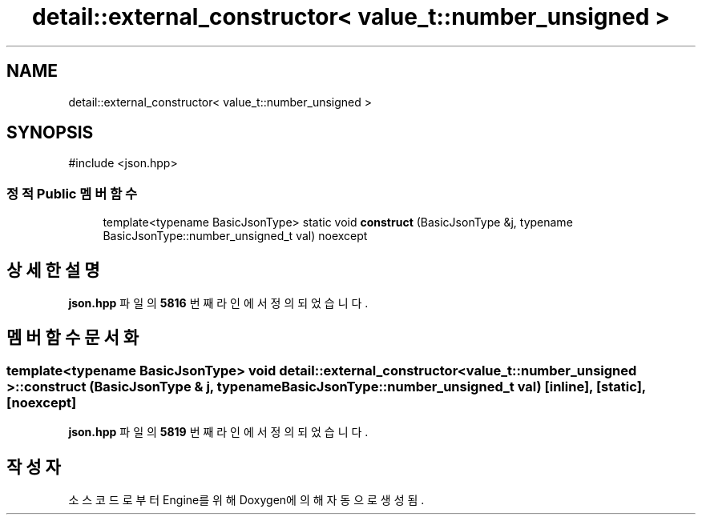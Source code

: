 .TH "detail::external_constructor< value_t::number_unsigned >" 3 "Version 1.0" "Engine" \" -*- nroff -*-
.ad l
.nh
.SH NAME
detail::external_constructor< value_t::number_unsigned >
.SH SYNOPSIS
.br
.PP
.PP
\fR#include <json\&.hpp>\fP
.SS "정적 Public 멤버 함수"

.in +1c
.ti -1c
.RI "template<typename BasicJsonType> static void \fBconstruct\fP (BasicJsonType &j, typename BasicJsonType::number_unsigned_t val) noexcept"
.br
.in -1c
.SH "상세한 설명"
.PP 
\fBjson\&.hpp\fP 파일의 \fB5816\fP 번째 라인에서 정의되었습니다\&.
.SH "멤버 함수 문서화"
.PP 
.SS "template<typename BasicJsonType> void \fBdetail::external_constructor\fP< \fBvalue_t::number_unsigned\fP >::construct (BasicJsonType & j, typename BasicJsonType::number_unsigned_t val)\fR [inline]\fP, \fR [static]\fP, \fR [noexcept]\fP"

.PP
\fBjson\&.hpp\fP 파일의 \fB5819\fP 번째 라인에서 정의되었습니다\&.

.SH "작성자"
.PP 
소스 코드로부터 Engine를 위해 Doxygen에 의해 자동으로 생성됨\&.

